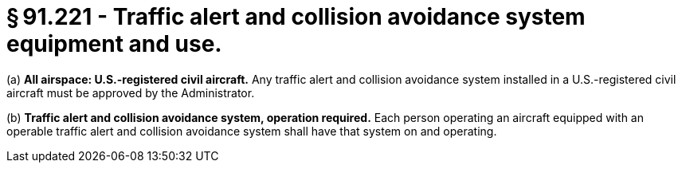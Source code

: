 # § 91.221 - Traffic alert and collision avoidance system equipment and use.

(a) *All airspace: U.S.-registered civil aircraft.* Any traffic alert and collision avoidance system installed in a U.S.-registered civil aircraft must be approved by the Administrator.

(b) *Traffic alert and collision avoidance system, operation required.* Each person operating an aircraft equipped with an operable traffic alert and collision avoidance system shall have that system on and operating.

